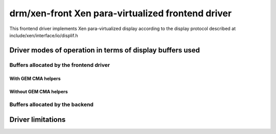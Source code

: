 ====================================================
 drm/xen-front Xen para-virtualized frontend driver
====================================================

This frontend driver implements Xen para-virtualized display
according to the display protocol described at
include/xen/interface/io/displif.h

Driver modes of operation in terms of display buffers used
==========================================================

.. kernel-doc:: drivers/gpu/drm/xen/xen_drm_front.h
   :doc: Driver modes of operation in terms of display buffers used

Buffers allocated by the frontend driver
----------------------------------------

.. kernel-doc:: drivers/gpu/drm/xen/xen_drm_front.h
   :doc: Buffers allocated by the frontend driver

With GEM CMA helpers
~~~~~~~~~~~~~~~~~~~~

.. kernel-doc:: drivers/gpu/drm/xen/xen_drm_front.h
   :doc: With GEM CMA helpers

Without GEM CMA helpers
~~~~~~~~~~~~~~~~~~~~~~~

.. kernel-doc:: drivers/gpu/drm/xen/xen_drm_front.h
   :doc: Without GEM CMA helpers

Buffers allocated by the backend
--------------------------------

.. kernel-doc:: drivers/gpu/drm/xen/xen_drm_front.h
   :doc: Buffers allocated by the backend

Driver limitations
==================

.. kernel-doc:: drivers/gpu/drm/xen/xen_drm_front.h
   :doc: Driver limitations
